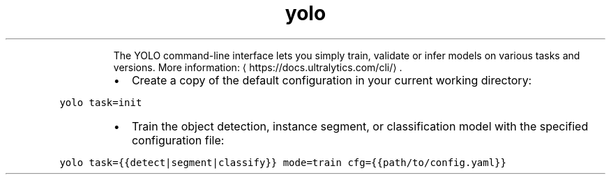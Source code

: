 .TH yolo
.PP
.RS
The YOLO command\-line interface lets you simply train, validate or infer models on various tasks and versions.
More information: \[la]https://docs.ultralytics.com/cli/\[ra]\&.
.RE
.RS
.IP \(bu 2
Create a copy of the default configuration in your current working directory:
.RE
.PP
\fB\fCyolo task=init\fR
.RS
.IP \(bu 2
Train the object detection, instance segment, or classification model with the specified configuration file:
.RE
.PP
\fB\fCyolo task={{detect|segment|classify}} mode=train cfg={{path/to/config.yaml}}\fR

